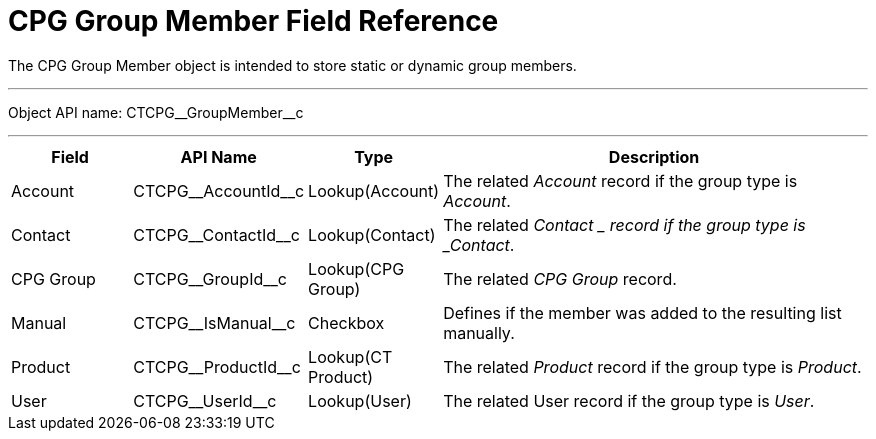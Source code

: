 = CPG Group Member Field Reference

The [.object]#CPG Group Member# object is intended to store static or dynamic group members.

'''''

Object API name: [.apiobject]#CTCPG\__GroupMember__c#

'''''

[width="100%",cols="15%,20%,10%,55%"]
|===
|*Field* |*API Name* |*Type* |*Description*

|Account |[.apiobject]#CTCPG\__AccountId__c# |Lookup(Account) |The related _Account_ record if the group type is _Account_.

|Contact |[.apiobject]#CTCPG\__ContactId__c# |Lookup(Contact) |The related _Contact_ __ record if the group type is _Contact_.

|CPG Group |[.apiobject]#CTCPG\__GroupId__c# |Lookup(CPG Group) |The related _CPG Group_ record.

|Manual |[.apiobject]#CTCPG\__IsManual__c# |Checkbox |Defines if the member was added to the resulting list manually.

|Product |[.apiobject]#CTCPG\__ProductId__c# |Lookup(CT Product) |The related _Product_ record if the group type is _Product_.

|User   |[.apiobject]#CTCPG\__UserId__c# |Lookup(User) |The related User record if the group type is _User_.
|===
